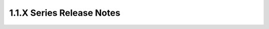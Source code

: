 ==========================
1.1.X Series Release Notes
==========================

.. release-notes::
   :branch: stable/1.1.x
